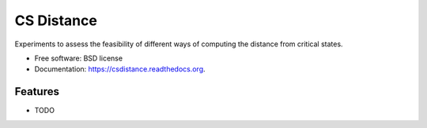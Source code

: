 ===============================
CS Distance
===============================

.. image:: https://img.shields.io/travis/alcol80/csdistance.svg
        :target: https://travis-ci.org/alcol80/csdistance

.. image:: https://img.shields.io/pypi/v/csdistance.svg
        :target: https://pypi.python.org/pypi/csdistance


Experiments to assess the feasibility of different ways of computing the distance from critical states.

* Free software: BSD license
* Documentation: https://csdistance.readthedocs.org.

Features
--------

* TODO
